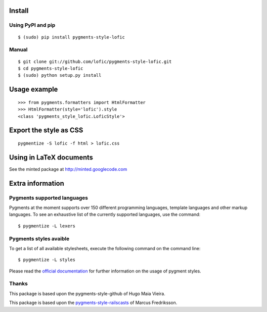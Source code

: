 Install
=======

Using PyPI and pip
------------------

::

    $ (sudo) pip install pygments-style-lofic


Manual
------

::

    $ git clone git://github.com/lofic/pygments-style-lofic.git
    $ cd pygments-style-lofic
    $ (sudo) python setup.py install


Usage example
=============

::

    >>> from pygments.formatters import HtmlFormatter
    >>> HtmlFormatter(style='lofic').style
    <class 'pygments_style_lofic.LoficStyle'>


Export the style as CSS
========================

::

    pygmentize -S lofic -f html > lofic.css


Using in LaTeX documents
========================

See the minted package at http://minted.googlecode.com


Extra information
=================

Pygments supported languages
----------------------------

Pygments at the moment supports over 150 different programming languages,
template languages and other markup languages. To see an exhaustive list of the
currently supported languages, use the command::

    $ pygmentize -L lexers

Pygments styles avaible
-----------------------

To get a list of all available stylesheets, execute the following command on the
command line::

    $ pygmentize -L styles

Please read the `official documentation`_ for further information on the usage
of pygment styles.

.. _official documentation: http://pygments.org/docs/


Thanks
------

This package is based upon the pygments-style-github of Hugo Maia Vieira.

This package is based upon the pygments-style-railscasts_ of Marcus Fredriksson.

.. _pygments-style-railscasts: http://github.com/DrMegahertz/pygments-style-railscasts
